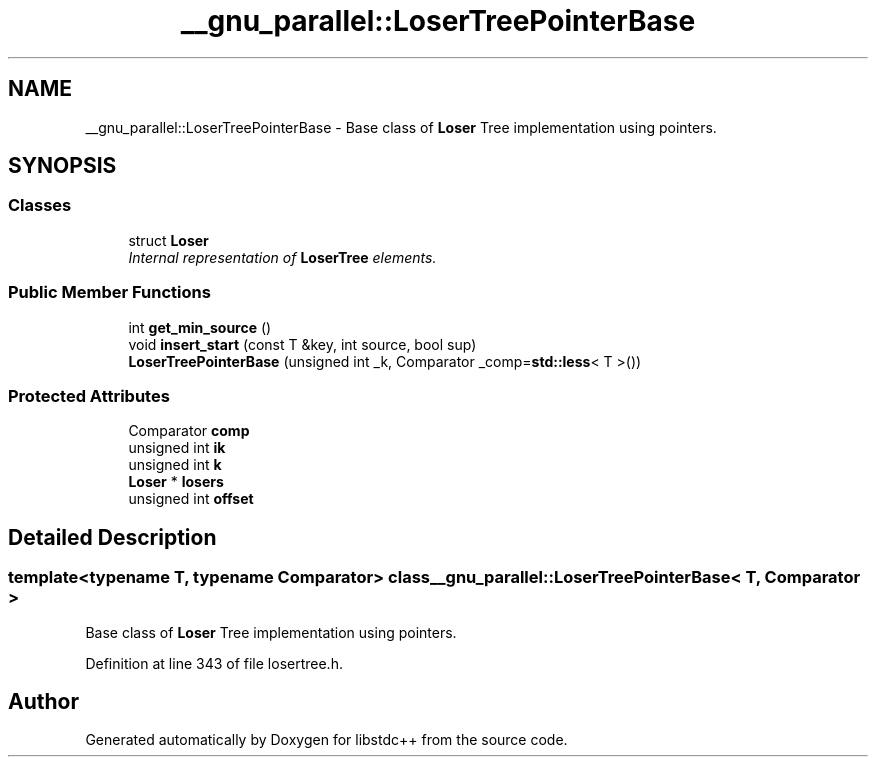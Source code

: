 .TH "__gnu_parallel::LoserTreePointerBase" 3 "21 Apr 2009" "libstdc++" \" -*- nroff -*-
.ad l
.nh
.SH NAME
__gnu_parallel::LoserTreePointerBase \- Base class of \fBLoser\fP Tree implementation using pointers.  

.PP
.SH SYNOPSIS
.br
.PP
.SS "Classes"

.in +1c
.ti -1c
.RI "struct \fBLoser\fP"
.br
.RI "\fIInternal representation of \fBLoserTree\fP elements. \fP"
.in -1c
.SS "Public Member Functions"

.in +1c
.ti -1c
.RI "int \fBget_min_source\fP ()"
.br
.ti -1c
.RI "void \fBinsert_start\fP (const T &key, int source, bool sup)"
.br
.ti -1c
.RI "\fBLoserTreePointerBase\fP (unsigned int _k, Comparator _comp=\fBstd::less\fP< T >())"
.br
.in -1c
.SS "Protected Attributes"

.in +1c
.ti -1c
.RI "Comparator \fBcomp\fP"
.br
.ti -1c
.RI "unsigned int \fBik\fP"
.br
.ti -1c
.RI "unsigned int \fBk\fP"
.br
.ti -1c
.RI "\fBLoser\fP * \fBlosers\fP"
.br
.ti -1c
.RI "unsigned int \fBoffset\fP"
.br
.in -1c
.SH "Detailed Description"
.PP 

.SS "template<typename T, typename Comparator> class __gnu_parallel::LoserTreePointerBase< T, Comparator >"
Base class of \fBLoser\fP Tree implementation using pointers. 
.PP
Definition at line 343 of file losertree.h.

.SH "Author"
.PP 
Generated automatically by Doxygen for libstdc++ from the source code.
